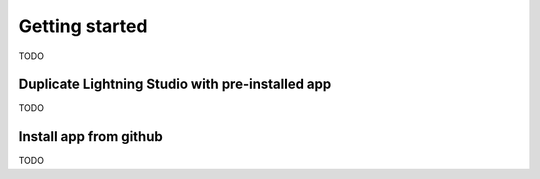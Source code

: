 ###############
Getting started
###############

TODO

Duplicate Lightning Studio with pre-installed app
-------------------------------------------------

TODO

Install app from github
-----------------------

TODO
